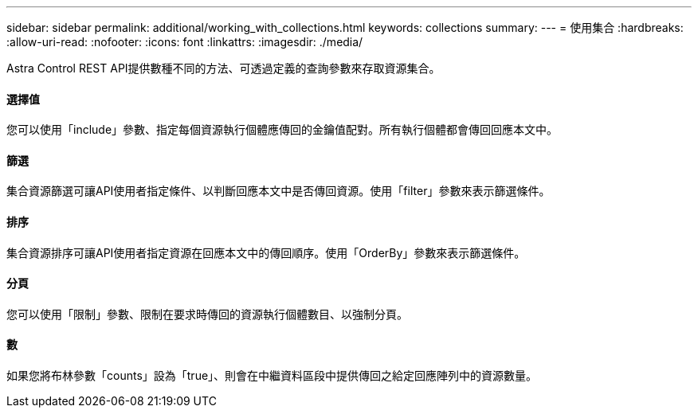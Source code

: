 ---
sidebar: sidebar 
permalink: additional/working_with_collections.html 
keywords: collections 
summary:  
---
= 使用集合
:hardbreaks:
:allow-uri-read: 
:nofooter: 
:icons: font
:linkattrs: 
:imagesdir: ./media/


[role="lead"]
Astra Control REST API提供數種不同的方法、可透過定義的查詢參數來存取資源集合。



==== 選擇值

您可以使用「include」參數、指定每個資源執行個體應傳回的金鑰值配對。所有執行個體都會傳回回應本文中。



==== 篩選

集合資源篩選可讓API使用者指定條件、以判斷回應本文中是否傳回資源。使用「filter」參數來表示篩選條件。



==== 排序

集合資源排序可讓API使用者指定資源在回應本文中的傳回順序。使用「OrderBy」參數來表示篩選條件。



==== 分頁

您可以使用「限制」參數、限制在要求時傳回的資源執行個體數目、以強制分頁。



==== 數

如果您將布林參數「counts」設為「true」、則會在中繼資料區段中提供傳回之給定回應陣列中的資源數量。
